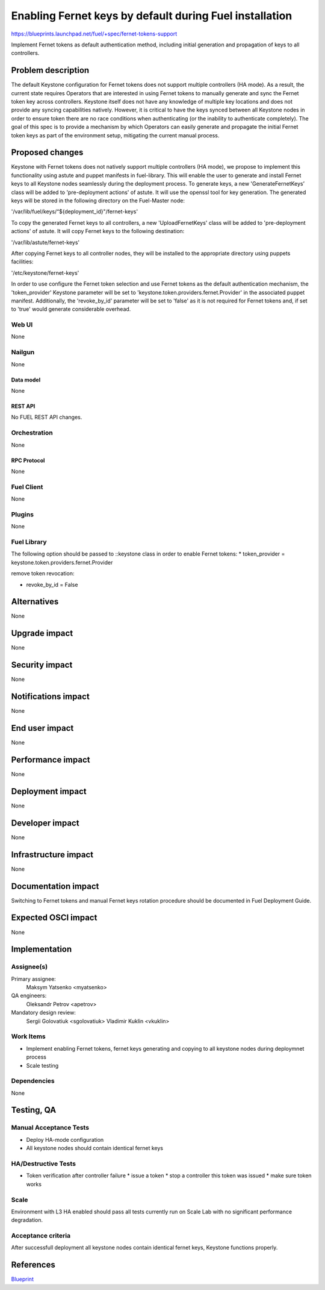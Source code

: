 ..
 This work is licensed under a Creative Commons Attribution 3.0 Unported
 License.

 http://creativecommons.org/licenses/by/3.0/legalcode

========================================================
Enabling Fernet keys by default during Fuel installation
========================================================

https://blueprints.launchpad.net/fuel/+spec/fernet-tokens-support


Implement Fernet tokens as default authentication method, including initial
generation and propagation of keys to all controllers.


-------------------
Problem description
-------------------

The default Keystone configuration for Fernet tokens does not support multiple
controllers (HA mode). As a result, the current state requires Operators that
are interested in using Fernet tokens to manually generate and sync the Fernet
token key across controllers. Keystone itself does not have any knowledge of
multiple key locations and does not provide any syncing capabilities natively.
However, it is critical to have the keys synced between all Keystone nodes in
order to ensure token there are no race conditions when authenticating (or the
inability to authenticate completely).
The goal of this spec is to provide a mechanism by which Operators can easily
generate and propagate the initial Fernet token keys as part of the environment
setup, mitigating the current manual process.

----------------
Proposed changes
----------------

Keystone with Fernet tokens does not natively support multiple controllers
(HA mode), we propose to implement this functionality using astute and puppet
manifests in fuel-library.
This will enable the user to generate and install Fernet keys to all Keystone
nodes seamlessly during the deployment process.
To generate keys, a new 'GenerateFernetKeys’ class will be added to
'pre-deployment actions' of astute. It will use the openssl tool for key
generation. The generated keys will be stored in the following directory on the
Fuel-Master node:

'/var/lib/fuel/keys/“${deployment_id}"/fernet-keys'

To copy the generated Fernet keys to all controllers, a new 'UploadFernetKeys'
class will be added to 'pre-deployment actions' of astute. It will copy Fernet
keys to the following destination:

'/var/lib/astute/fernet-keys'

After copying Fernet keys to all controller nodes, they will be installed to
the appropriate directory using puppets facilities:

'/etc/keystone/fernet-keys'

In order to use configure the Fernet token selection and use Fernet tokens as
the default authentication mechanism, the 'token_provider' Keystone parameter
will be set to 'keystone.token.providers.fernet.Provider' in the associated
puppet manifest. Additionally, the 'revoke_by_id' parameter will be set to
'false' as it is not required for Fernet tokens and, if set to 'true' would
generate considerable overhead.


Web UI
======

None

Nailgun
=======

None

Data model
----------

None

REST API
--------

No FUEL REST API changes.

Orchestration
=============

None

RPC Protocol
------------

None

Fuel Client
===========

None

Plugins
=======

None

Fuel Library
============

The following option should be passed to ::keystone class in order to
enable Fernet tokens:
* token_provider =  keystone.token.providers.fernet.Provider

remove token revocation:

* revoke_by_id = False

------------
Alternatives
------------

None

--------------
Upgrade impact
--------------

None

---------------
Security impact
---------------

None

--------------------
Notifications impact
--------------------

None

---------------
End user impact
---------------

None

------------------
Performance impact
------------------

None

-----------------
Deployment impact
-----------------

None

----------------
Developer impact
----------------

None

---------------------
Infrastructure impact
---------------------

None

--------------------
Documentation impact
--------------------

Switching to Fernet tokens and manual Fernet keys rotation procedure should be
documented in Fuel Deployment Guide.

--------------------
Expected OSCI impact
--------------------

None

--------------
Implementation
--------------

Assignee(s)
===========

Primary assignee:
  Maksym Yatsenko <myatsenko>

QA engineers:
  Oleksandr Petrov <apetrov>

Mandatory design review:
  Sergii Golovatiuk <sgolovatiuk>
  Vladimir Kuklin <vkuklin>

Work Items
==========

* Implement enabling Fernet tokens, fernet keys generating and copying to all
  keystone nodes during deploymnet process
* Scale testing

Dependencies
============

None

------------
Testing, QA
------------

Manual Acceptance Tests
=======================

* Deploy HA-mode configuration
* All keystone nodes should contain identical fernet keys

HA/Destructive Tests
====================

* Token verification after controller failure
  * issue a token
  * stop a controller this token was issued
  * make sure token works

Scale
=====

Environment with L3 HA enabled should pass all tests currently run on Scale Lab
with no significant performance degradation.

Acceptance criteria
===================

After successfull deployment all keystone nodes contain identical fernet keys,
Keystone functions properly.

----------
References
----------

`Blueprint <https://blueprints.launchpad.net/fuel/+spec/fernet-tokens-support>`_
